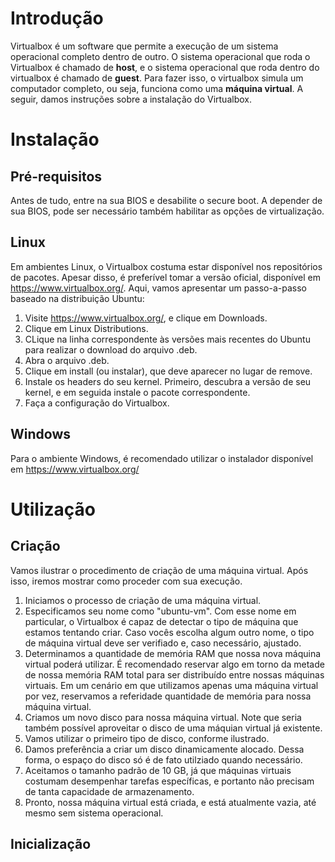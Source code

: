 * Introdução

  Virtualbox é um software que permite a execução de um sistema
  operacional completo dentro de outro. O sistema operacional que roda
  o Virtualbox é chamado de *host*, e o sistema operacional que roda
  dentro do virtualbox é chamado de *guest*. Para fazer isso, o
  virtualbox simula um computador completo, ou seja, funciona como uma
  *máquina virtual*. A seguir, damos instruções sobre a instalação do
  Virtualbox.

* Instalação

** Pré-requisitos

   Antes de tudo, entre na sua BIOS e desabilite o secure boot. A
   depender de sua BIOS, pode ser necessário também habilitar as
   opções de virtualização.
   [[./imagens/virtualbox/instalacao 0.jpg]]

** Linux

   Em ambientes Linux, o Virtualbox costuma estar disponível nos
   repositórios de pacotes. Apesar disso, é preferível tomar a versão
   oficial, disponível em https://www.virtualbox.org/. Aqui, vamos
   apresentar um passo-a-passo baseado na distribuição Ubuntu:

   1. Visite https://www.virtualbox.org/, e clique em Downloads.
      [[./imagens/virtualbox/instalacao 1.png]]
   2. Clique em Linux Distributions.
      [[./imagens/virtualbox/instalacao 2.png]]
   3. CLique na linha correspondente às versões mais recentes do
      Ubuntu para realizar o download do arquivo .deb.
      [[./imagens/virtualbox/instalacao 3.png]]
   4. Abra o arquivo .deb.
      [[./imagens/virtualbox/instalacao 4.png]]
   5. Clique em install (ou instalar), que deve aparecer no lugar de remove.
      [[./imagens/virtualbox/instalacao 5.png]]
   6. Instale os headers do seu kernel. Primeiro, descubra a versão de
      seu kernel, e em seguida instale o pacote correspondente.
      [[./imagens/virtualbox/instalacao 6.png]]
   7. Faça a configuração do Virtualbox.
      [[./imagens/virtualbox/instalacao 7.png]]

** Windows

   Para o ambiente Windows, é recomendado utilizar o instalador
   disponível em https://www.virtualbox.org/

* Utilização

** Criação

  Vamos ilustrar o procedimento de criação de uma máquina
  virtual. Após isso, iremos mostrar como proceder com sua execução.

  1. Iniciamos o processo de criação de uma máquina virtual.
     [[./imagens/virtualbox/utilizacao 1.png]]
  2. Especificamos seu nome como "ubuntu-vm". Com esse nome em
     particular, o Virtualbox é capaz de detectar o tipo de máquina
     que estamos tentando criar. Caso vocês escolha algum outro nome,
     o tipo de máquina virtual deve ser verifiado e, caso necessário,
     ajustado.
     [[./imagens/virtualbox/utilizacao 2.png]]
  3. Determinamos a quantidade de memória RAM que nossa nova máquina
     virtual poderá utilizar. É recomendado reservar algo em torno da
     metade de nossa memória RAM total para ser distribuído entre nossas
     máquinas virtuais. Em um cenário em que utilizamos apenas uma
     máquina virtual por vez, reservamos a referidade quantidade de
     memória para nossa máquina virtual.
     [[./imagens/virtualbox/utilizacao 3.png]]
  4. Criamos um novo disco para nossa máquina virtual. Note que seria
     também possível aproveitar o disco de uma máquian virtual já existente.
     [[./imagens/virtualbox/utilizacao 4.png]]
  5. Vamos utilizar o primeiro tipo de disco, conforme ilustrado.
     [[./imagens/virtualbox/utilizacao 5.png]]
  6. Damos preferência a criar um disco dinamicamente alocado. Dessa
     forma, o espaço do disco só é de fato utilziado quando
     necessário.
     [[./imagens/virtualbox/utilizacao 6.png]]
  7. Aceitamos o tamanho padrão de 10 GB, já que máquinas virtuais
     costumam desempenhar tarefas específicas, e portanto não precisam
     de tanta capacidade de armazenamento.
     [[./imagens/virtualbox/utilizacao 7.png]]
  8. Pronto, nossa máquina virtual está criada, e está atualmente
     vazia, até mesmo sem sistema operacional.
     [[./imagens/virtualbox/utilizacao 8.png]]

** Inicialização
